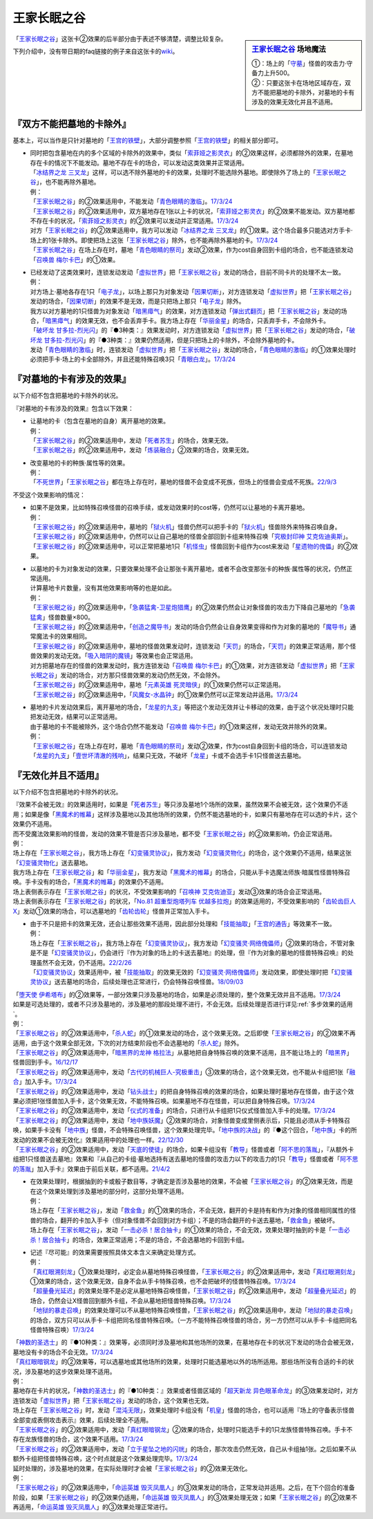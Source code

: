 ============
王家长眠之谷
============

.. sidebar:: `王家长眠之谷 <http://www.db.yugioh-card.com/yugiohdb/faq_search.action?ope=4&cid=5533>`__ 场地魔法

   | ①：场上的「`守墓`_」怪兽的攻击力·守备力上升500。
   | ②：只要这张卡在场地区域存在，双方不能把墓地的卡除外，对墓地的卡有涉及的效果无效化并且不适用。

「`王家长眠之谷`_」这张卡②效果的后半部分由于表述不够清楚，调整比较复杂。

下列介绍中，没有带日期的faq链接的例子来自这张卡的\ `wiki <https://yugioh-wiki.net/index.php?%A1%D4%B2%A6%B2%C8%A4%CE%CC%B2%A4%EB%C3%AB%A1%DD%A5%CD%A5%AF%A5%ED%A5%D0%A5%EC%A1%BC%A1%D5#faq>`__。

『双方不能把墓地的卡除外』
===========================

基本上，可以当作是只针对墓地的「`王宫的铁壁`_」，大部分调整参照「`王宫的铁壁`_」的相关部分即可。

-  | 同时把包含墓地在内的多个区域的卡除外的效果中，类似「`索菲娅之影灵衣`_」的②效果这样，必须都除外的效果，在墓地存在卡的情况下不能发动。墓地不存在卡的场合，可以发动这类效果并正常适用。
   | 「`冰结界之龙 三叉龙`_」这样，可以选不除外墓地的卡的效果，处理时不能选除外墓地。即使除外了场上的「`王家长眠之谷`_」，也不能再除外墓地。
   | 例：
   | 「`王家长眠之谷`_」的②效果适用中，不能发动「`青色眼睛的激临`_」。\ `17/3/24 <https://www.db.yugioh-card.com/yugiohdb/faq_search.action?ope=5&fid=12596&keyword=&tag=-1&request_locale=ja>`__
   | 「`王家长眠之谷`_」的②效果适用中，双方墓地存在1张以上卡的状况，「`索菲娅之影灵衣`_」的②效果不能发动。双方墓地都不存在卡的状况，「`索菲娅之影灵衣`_」的②效果可以发动并正常适用。\ `17/3/24 <https://www.db.yugioh-card.com/yugiohdb/faq_search.action?ope=5&fid=15079&keyword=&tag=-1&request_locale=ja>`__
   | 对方「`王家长眠之谷`_」的②效果适用中，我方可以发动「`冰结界之龙 三叉龙`_」的①效果。这个场合最多只能选对方手卡·场上的1张卡除外。即使把场上这张「`王家长眠之谷`_」除外，也不能再除外墓地的卡。\ `17/3/24 <https://www.db.yugioh-card.com/yugiohdb/faq_search.action?ope=5&fid=9670&keyword=&tag=-1&request_locale=ja>`__
   | 「`王家长眠之谷`_」在场上存在时，墓地「`青色眼睛的祭司`_」发动②效果，作为cost自身回到卡组的场合，也不能连锁发动「`召唤兽 梅尔卡巴`_」的①效果。

-  | 已经发动了这类效果时，连锁发动发动「`虚拟世界`_」把「`王家长眠之谷`_」发动的场合，目前不同卡片的处理不太一致。
   | 例：
   | 对方场上·墓地各存在1只「`电子龙`_」，以场上那只为对象发动「`因果切断`_」，对方连锁发动「`虚拟世界`_」把「`王家长眠之谷`_」发动的场合，「`因果切断`_」的效果不是无效，而是只把场上那只「`电子龙`_」除外。
   | 我方以对方墓地的1只怪兽为对象发动「`暗黑瘴气`_」的效果，对方连锁发动「`弹出式翻页`_」把「`王家长眠之谷`_」发动的场合，「`暗黑瘴气`_」的效果无效，也不会丢弃手卡。我方场上存在「`华丽金星`_」的场合，只丢弃手卡，不会除外卡。
   | 「`破坏龙 甘多拉-烈光闪`_」的『●3种类：』效果发动时，对方连锁发动「`虚拟世界`_」把「`王家长眠之谷`_」发动的场合，「`破坏龙 甘多拉-烈光闪`_」的『●3种类：』效果仍然适用，但是只把场上的卡除外，不会除外墓地的卡。
   | 发动「`青色眼睛的激临`_」时，连锁发动「`虚拟世界`_」把「`王家长眠之谷`_」发动的场合，「`青色眼睛的激临`_」的①效果处理时必须把手卡·场上的卡全部除外，并且还能特殊召唤3只「`青眼白龙`_」。\ `17/3/24 <https://www.db.yugioh-card.com/yugiohdb/faq_search.action?ope=5&fid=12596&keyword=&tag=-1&request_locale=ja>`__

『对墓地的卡有涉及的效果』
===========================

以下介绍不包含把墓地的卡除外的状况。

『对墓地的卡有涉及的效果』包含以下效果：

-  | 让墓地的卡（包含在墓地的自身）离开墓地的效果。
   | 例：
   | 「`王家长眠之谷`_」的②效果适用中，发动「`死者苏生`_」的场合，效果无效。
   | 「`王家长眠之谷`_」的②效果适用中，发动「`炼装融合`_」②效果的场合，效果无效。

-  | 改变墓地的卡的种族·属性等的效果。
   | 例：
   | 「`不死世界`_」「`王家长眠之谷`_」都在场上存在时，墓地的怪兽不会变成不死族，但场上的怪兽会变成不死族。\ `22/9/3 <https://www.db.yugioh-card.com/yugiohdb/faq_search.action?ope=5&fid=23829&keyword=&tag=-1&request_locale=ja>`__

不受这个效果影响的情况：

-  | 如果不是效果，比如特殊召唤怪兽的召唤手续，或发动效果时的cost等，仍然可以让墓地的卡离开墓地。
   | 例：
   | 「`王家长眠之谷`_」的②效果适用中，墓地的「`狱火机`_」怪兽仍然可以把手卡的「`狱火机`_」怪兽除外来特殊召唤自身。
   | 「`王家长眠之谷`_」的②效果适用中，仍然可以让自己墓地的怪兽全部回到卡组来特殊召唤「`究极封印神 艾克佐迪奥斯`_」。
   | 「`王家长眠之谷`_」的②效果适用中，可以正常把墓地1只「`机怪虫`_」怪兽回到卡组作为cost来发动「`星遗物的傀儡`_」的②效果。

-  | 以墓地的卡为对象发动的效果，只要效果处理不会让那张卡离开墓地，或者不会改变那张卡的种族·属性等的状况，仍然正常适用。
   | 计算墓地卡片数量，没有其他效果影响等的也是如此。
   | 例：
   | 「`王家长眠之谷`_」的②效果适用中，「`急袭猛禽-卫星炮猎鹰`_」的②效果仍然会让对象怪兽的攻击力下降自己墓地的「`急袭猛禽`_」怪兽数量×800。
   | 「`王家长眠之谷`_」的②效果适用中，「`创造之魔导书`_」发动的场合仍然会让自身效果变得和作为对象的墓地的「`魔导书`_」通常魔法卡的效果相同。
   | 「`王家长眠之谷`_」的②效果适用中，墓地的怪兽效果发动时，连锁发动「`天罚`_」的场合，「`天罚`_」的效果正常适用，那个怪兽效果的发动无效。「`吸入暗阴的魔镜`_」等效果也会正常适用。
   | 对方把墓地存在的怪兽的效果发动时，我方连锁发动「`召唤兽 梅尔卡巴`_」的①效果，对方连锁发动「`虚拟世界`_」把「`王家长眠之谷`_」发动的场合，对方那只怪兽效果的发动仍然无效，不会除外。
   | 「`王家长眠之谷`_」的②效果适用中，墓地「`元素英雄 死灵暗侠`_」的①效果仍然可以正常适用。
   | 「`王家长眠之谷`_」的②效果适用中，「`风魔女-水晶钟`_」的①效果仍然可以正常发动并适用。\ `17/3/24 <https://www.db.yugioh-card.com/yugiohdb/faq_search.action?ope=5&fid=11654&keyword=&tag=-1&request_locale=ja>`__

-  | 墓地的卡片发动效果后，离开墓地的场合，「`龙星的九支`_」等把这个发动无效并让卡移动的效果，由于这个状况处理时只能把发动无效，结果可以正常适用。
   | 由于墓地的卡不能被除外，这个场合仍然不能发动「`召唤兽 梅尔卡巴`_」的①效果这样，发动无效并除外的效果。
   | 例：
   | 「`王家长眠之谷`_」在场上存在时，墓地「`青色眼睛的祭司`_」发动②效果，作为cost自身回到卡组的场合，可以连锁发动「`龙星的九支`_」「`壹世坏清澈的残响`_」，结果只无效，不破坏「`龙星`_」卡或不会选手卡1只怪兽送去墓地。

『无效化并且不适用』
=====================

以下介绍不包含把墓地的卡除外的状况。

| 『效果不会被无效』的效果适用时，如果是「`死者苏生`_」等只涉及墓地1个场所的效果，虽然效果不会被无效，这个效果仍不适用；如果是像「`黑魔术的帷幕`_」这样涉及墓地以及其他场所的效果，仍然不能选墓地的卡，如果只有墓地存在可以选的卡片，这个效果仍不适用。
| 而不受魔法效果影响的怪兽，发动的效果不管是否只涉及墓地，都不受「`王家长眠之谷`_」的②效果影响，仍会正常适用。
| 例：
| 场上存在「`王家长眠之谷`_」，我方场上存在「`幻变骚灵协议`_」，我方发动「`幻变骚灵物化`_」的场合，这个效果仍不适用，结果这张「`幻变骚灵物化`_」送去墓地。
| 我方场上存在「`王家长眠之谷`_」和「`华丽金星`_」，我方发动「`黑魔术的帷幕`_」的场合，只能从手卡选魔法师族·暗属性怪兽特殊召唤。手卡没有的场合，「`黑魔术的帷幕`_」的效果仍不适用。
| 场上表侧表示存在「`王家长眠之谷`_」的状况，不受效果影响的「`召唤神 艾克佐迪亚`_」发动③效果的场合会正常适用。
| 场上表侧表示存在「`王家长眠之谷`_」的状况，「`No.81 超重型炮塔列车 优越多拉炮`_」的效果适用的，不受效果影响的「`齿轮齿巨人 X`_」发动①效果的场合，可以选墓地的「`齿轮齿轮`_」怪兽并正常加入手卡。

-  | 由于不只是把卡的效果无效，还会让那些效果不适用，因此部分处理和「`技能抽取`_」「`王宫的通告`_」等效果不一致。
   | 例：
   | 场上存在「`王家长眠之谷`_」，我方场上存在「`幻变骚灵协议`_」，我方发动「`幻变骚灵·网络傀儡师`_」②效果的场合，不管对象是不是「`幻变骚灵协议`_」，仍会进行『作为对象的场上的卡送去墓地』的处理，但『作为对象的墓地的怪兽特殊召唤』的处理虽然不会无效，仍不适用。\ `22/2/26 <https://www.db.yugioh-card.com/yugiohdb/faq_search.action?ope=5&fid=14915&keyword=&tag=-1&request_locale=ja>`__
   | 「`幻变骚灵协议`_」效果适用中，被「`技能抽取`_」的效果无效的「`幻变骚灵·网络傀儡师`_」发动效果，即使处理时把「`幻变骚灵协议`_」送去墓地的场合，后续处理也正常进行，仍会特殊召唤怪兽。\ `18/09/03 <https://www.db.yugioh-card.com/yugiohdb/faq_search.action?ope=5&fid=193&keyword=&tag=-1&request_locale=ja>`__

| 「`堕天使 伊希塔布`_」的②效果等，一部分效果只涉及墓地的场合，如果是必须处理的，整个效果无效并且不适用。\ `17/3/24 <https://www.db.yugioh-card.com/yugiohdb/faq_search.action?ope=5&fid=12869&keyword=&tag=-1&request_locale=ja>`__
| 如果是可选处理的，或者不只涉及墓地的，涉及墓地的那段处理不进行，不会无效。后续处理是否进行详见\ :ref:`多步效果的适用`\ 。
| 例：
| 「`王家长眠之谷`_」的②效果适用中，「`杀人蛇`_」的①效果发动的场合，这个效果无效。之后即使「`王家长眠之谷`_」的②效果不再适用，由于这个效果全部无效，下次的对方结束阶段也不会选墓地的「`杀人蛇`_」除外。
| 「`王家长眠之谷`_」的②效果适用中，「`暗黑界的龙神 格拉法`_」从墓地把自身特殊召唤的效果不适用，且不能让场上的「`暗黑界`_」怪兽回到手卡。\ `16/12/17 <http://www.db.yugioh-card.com/yugiohdb/faq_search.action?ope=5&fid=20408&keyword=&tag=-10>`__
| 「`王家长眠之谷`_」的②效果适用中，发动「`古代的机械巨人-究极重击`_」③效果的场合，这个效果无效，也不能从卡组把1张「`融合`_」加入手卡。\ `17/3/24 <https://www.db.yugioh-card.com/yugiohdb/faq_search.action?ope=5&fid=20595&keyword=&tag=-1&request_locale=ja>`__
| 「`王家长眠之谷`_」的②效果适用中，发动「`钻头战士`_」的把自身特殊召唤的效果的场合，如果处理时墓地存在怪兽，由于这个效果必须把1张怪兽加入手卡，这个效果无效，不能特殊召唤。如果墓地不存在怪兽，可以把自身特殊召唤。\ `17/3/24 <https://www.db.yugioh-card.com/yugiohdb/faq_search.action?ope=5&fid=9791&keyword=&tag=-1&request_locale=ja>`__
| 「`王家长眠之谷`_」的②效果适用中，发动「`仪式的准备`_」的场合，只进行从卡组把1只仪式怪兽加入手卡的处理。\ `17/3/24 <https://www.db.yugioh-card.com/yugiohdb/faq_search.action?ope=5&fid=13196&keyword=&tag=-1&request_locale=ja>`__
| 「`王家长眠之谷`_」的②效果适用中，发动「`地中族妖魔`_」②效果的场合，对象怪兽变成里侧表示后，只能且必须从手卡特殊召唤，如果手卡没有「`地中族`_」怪兽，不会特殊召唤怪兽，这个效果处理完毕。「`地中族的决战`_」的『●这个回合，「`地中族`_」卡的所发动的效果不会被无效化』效果适用中的处理也一样。\ `22/12/30 <https://www.db.yugioh-card.com/yugiohdb/faq_search.action?ope=5&fid=23621&keyword=&tag=-1&request_locale=ja>`__
| 「`王家长眠之谷`_」的②效果适用中，发动「`天底的使徒`_」的场合，如果卡组没有「`教导`_」怪兽或者「`阿不思的落胤`_」，『从额外卡组把1只怪兽送去墓地』效果和『从自己的卡组·墓地选持有送去墓地的怪兽的攻击力以下的攻击力的1只「`教导`_」怪兽或者「`阿不思的落胤`_」加入手卡』效果由于前后关联，都不适用。\ `21/4/2 <https://www.db.yugioh-card.com/yugiohdb/faq_search.action?ope=5&fid=14070&keyword=&tag=-1&request_locale=ja>`__

-  | 在效果处理时，根据抽到的卡或骰子数目等，才确定是否涉及墓地的效果，不会被「`王家长眠之谷`_」的②效果无效，而是在这个效果处理到涉及墓地的部分时，这部分处理不适用。
   | 例：
   | 场上存在「`王家长眠之谷`_」，发动「`救金鱼`_」的①效果的场合，不会无效，翻开的卡是持有和作为对象的怪兽相同属性的怪兽的场合，翻开的卡加入手卡（但对象怪兽不会回到对方卡组）；不是的场合翻开的卡送去墓地，「`救金鱼`_」被破坏。
   | 场上存在「`王家长眠之谷`_」，发动「`一击必杀！居合抽卡`_」的①效果的场合，不会无效，效果处理时抽到的卡是「`一击必杀！居合抽卡`_」的场合，效果正常适用；不是的场合，不会选墓地的卡回到卡组。

-  | 记述『尽可能』的效果需要按照具体文本含义来确定处理方式。
   | 例：
   | 「`真红眼溯刻龙`_」①效果处理时，必定会从墓地特殊召唤怪兽，「`王家长眠之谷`_」的②效果适用中，发动「`真红眼溯刻龙`_」①效果的场合，这个效果无效，自身不会从手卡特殊召唤，也不会把破坏的怪兽特殊召唤。\ `17/3/24 <https://www.db.yugioh-card.com/yugiohdb/faq_search.action?ope=5&fid=16179&keyword=&tag=-1&request_locale=ja>`__
   | 「`超量叠光延迟`_」的效果处理不是必定从墓地特殊召唤怪兽，「`王家长眠之谷`_」的②效果适用中，发动「`超量叠光延迟`_」的场合，仍然会让X怪兽回到额外卡组，不会从墓地把怪兽特殊召唤。\ `17/3/24 <https://www.db.yugioh-card.com/yugiohdb/faq_search.action?ope=5&fid=13721&keyword=&tag=-1&request_locale=ja>`__
   | 「`地狱的暴走召唤`_」的效果处理可以不从墓地特殊召唤怪兽，「`王家长眠之谷`_」的②效果适用中，发动「`地狱的暴走召唤`_」的场合，双方只可以从手卡·卡组把同名怪兽特殊召唤。（一方不能特殊召唤怪兽的场合，另一方仍然可以从手卡·卡组把同名怪兽特殊召唤）\ `17/3/24 <https://www.db.yugioh-card.com/yugiohdb/faq_search.action?ope=5&fid=19959&keyword=&tag=-1&request_locale=ja>`__

| 「`神数的圣选士`_」的『●10种类：』效果等，必须同时涉及墓地和其他场所的效果，在墓地存在卡的状况下发动的场合会被无效，墓地没有卡的场合不会无效。\ `17/3/24 <https://www.db.yugioh-card.com/yugiohdb/faq_search.action?ope=5&fid=15289&keyword=&tag=-1&request_locale=ja>`__
| 「`真红眼暗钢龙`_」的②效果等，可以选墓地或其他场所的效果，处理时只能选墓地以外的场所适用。那些场所没有合适的卡的状况，涉及墓地的这步效果处理不适用。
| 例：
| 墓地存在卡片的状况，「`神数的圣选士`_」的『●10种类：』效果或者怪兽区域的「`超天新龙 异色眼革命龙`_」的③效果发动时，对方连锁发动「`虚拟世界`_」把「`王家长眠之谷`_」发动的场合，这个效果也无效。
| 场上存在「`王家长眠之谷`_」时，发动「`混沌无限`_」，效果处理时卡组没有「`机皇`_」怪兽的场合，也可以适用『场上的守备表示怪兽全部变成表侧攻击表示』效果，后续处理全不适用。
| 「`王家长眠之谷`_」的②效果适用中，发动「`真红眼暗钢龙`_」②效果的场合，处理时只能选手卡的1只龙族怪兽特殊召唤。手卡不存在龙族怪兽的场合，这个效果不适用。\ `17/3/24 <https://www.db.yugioh-card.com/yugiohdb/faq_search.action?ope=5&fid=11857&keyword=&tag=-1&request_locale=ja>`__
| 「`王家长眠之谷`_」的②效果适用中，发动「`立于星坠之地的闪珖`_」的场合，那次攻击仍然无效，自己从卡组抽1张。之后如果不从额外卡组把怪兽特殊召唤，这个时点就是这个效果处理完毕。\ `17/3/24 <https://www.db.yugioh-card.com/yugiohdb/faq_search.action?ope=5&fid=14664&keyword=&tag=-1&request_locale=ja>`__

| 延时处理的，涉及墓地的效果，在实际处理时才会被「`王家长眠之谷`_」的②效果无效化。
| 例：
| 「`王家长眠之谷`_」的②效果适用中，「`命运英雄 毁灭凤凰人`_」的③效果发动的场合，正常发动并适用。之后，在下个回合的准备阶段，如果「`王家长眠之谷`_」的②效果仍适用，「`命运英雄 毁灭凤凰人`_」的③效果处理无效；如果「`王家长眠之谷`_」的②效果不再适用，「`命运英雄 毁灭凤凰人`_」的③效果处理正常进行。

.. _`召唤神 艾克佐迪亚`: https://ygocdb.com/card/name/召唤神%20艾克佐迪亚
.. _`命运英雄 毁灭凤凰人`: https://ygocdb.com/card/name/命运英雄%20毁灭凤凰人
.. _`吸入暗阴的魔镜`: https://ygocdb.com/card/name/吸入暗阴的魔镜
.. _`齿轮齿轮`: https://ygocdb.com/?search=齿轮齿轮
.. _`究极封印神 艾克佐迪奥斯`: https://ygocdb.com/card/name/究极封印神%20艾克佐迪奥斯
.. _`钻头战士`: https://ygocdb.com/card/name/钻头战士
.. _`超量叠光延迟`: https://ygocdb.com/card/name/超量叠光延迟
.. _`因果切断`: https://ygocdb.com/card/name/因果切断
.. _`地狱的暴走召唤`: https://ygocdb.com/card/name/地狱的暴走召唤
.. _`青眼白龙`: https://ygocdb.com/card/name/青眼白龙
.. _`冰结界之龙 三叉龙`: https://ygocdb.com/card/name/冰结界之龙%20三叉龙
.. _`元素英雄 死灵暗侠`: https://ygocdb.com/card/name/元素英雄%20死灵暗侠
.. _`No.81 超重型炮塔列车 优越多拉炮`: https://ygocdb.com/card/name/No.81%20超重型炮塔列车%20优越多拉炮
.. _`立于星坠之地的闪珖`: https://ygocdb.com/card/name/立于星坠之地的闪珖
.. _`技能抽取`: https://ygocdb.com/card/name/技能抽取
.. _`地中族妖魔`: https://ygocdb.com/card/name/地中族妖魔
.. _`狱火机`: https://ygocdb.com/?search=狱火机
.. _`电子龙`: https://ygocdb.com/card/name/电子龙
.. _`不死世界`: https://ygocdb.com/card/name/不死世界
.. _`堕天使 伊希塔布`: https://ygocdb.com/card/name/堕天使%20伊希塔布
.. _`暗黑瘴气`: https://ygocdb.com/card/name/暗黑瘴气
.. _`星遗物的傀儡`: https://ygocdb.com/card/name/星遗物的傀儡
.. _`破坏龙 甘多拉-烈光闪`: https://ygocdb.com/card/name/破坏龙%20甘多拉-烈光闪
.. _`天底的使徒`: https://ygocdb.com/card/name/天底的使徒
.. _`王家长眠之谷`: https://ygocdb.com/card/name/王家长眠之谷
.. _`机怪虫`: https://ygocdb.com/?search=机怪虫
.. _`教导`: https://ygocdb.com/?search=教导
.. _`救金鱼`: https://ygocdb.com/card/name/救金鱼
.. _`仪式的准备`: https://ygocdb.com/card/name/仪式的准备
.. _`黑魔术的帷幕`: https://ygocdb.com/card/name/黑魔术的帷幕
.. _`王宫的通告`: https://ygocdb.com/card/name/王宫的通告
.. _`龙星`: https://ygocdb.com/?search=龙星
.. _`阿不思的落胤`: https://ygocdb.com/card/name/阿不思的落胤
.. _`虚拟世界`: https://ygocdb.com/card/name/虚拟世界
.. _`融合`: https://ygocdb.com/card/name/融合
.. _`幻变骚灵协议`: https://ygocdb.com/card/name/幻变骚灵协议
.. _`死者苏生`: https://ygocdb.com/card/name/死者苏生
.. _`暗黑界`: https://ygocdb.com/?search=暗黑界
.. _`真红眼暗钢龙`: https://ygocdb.com/card/name/真红眼暗钢龙
.. _`急袭猛禽`: https://ygocdb.com/?search=急袭猛禽
.. _`幻变骚灵物化`: https://ygocdb.com/card/name/幻变骚灵物化
.. _`地中族`: https://ygocdb.com/?search=地中族
.. _`神数的圣选士`: https://ygocdb.com/card/name/神数的圣选士
.. _`华丽金星`: https://ygocdb.com/card/name/华丽金星
.. _`索菲娅之影灵衣`: https://ygocdb.com/card/name/索菲娅之影灵衣
.. _`急袭猛禽-卫星炮猎鹰`: https://ygocdb.com/card/name/急袭猛禽-卫星炮猎鹰
.. _`超天新龙 异色眼革命龙`: https://ygocdb.com/card/name/超天新龙%20异色眼革命龙
.. _`弹出式翻页`: https://ygocdb.com/card/name/弹出式翻页
.. _`齿轮齿巨人 X`: https://ygocdb.com/card/name/齿轮齿巨人%20X
.. _`幻变骚灵·网络傀儡师`: https://ygocdb.com/card/name/幻变骚灵·网络傀儡师
.. _`青色眼睛的激临`: https://ygocdb.com/card/name/青色眼睛的激临
.. _`地中族的决战`: https://ygocdb.com/card/name/地中族的决战
.. _`炼装融合`: https://ygocdb.com/card/name/炼装融合
.. _`风魔女-水晶钟`: https://ygocdb.com/card/name/风魔女-水晶钟
.. _`杀人蛇`: https://ygocdb.com/card/name/杀人蛇
.. _`龙星的九支`: https://ygocdb.com/card/name/龙星的九支
.. _`创造之魔导书`: https://ygocdb.com/card/name/创造之魔导书
.. _`青色眼睛的祭司`: https://ygocdb.com/card/name/青色眼睛的祭司
.. _`古代的机械巨人-究极重击`: https://ygocdb.com/card/name/古代的机械巨人-究极重击
.. _`一击必杀！居合抽卡`: https://ygocdb.com/card/name/一击必杀！居合抽卡
.. _`真红眼溯刻龙`: https://ygocdb.com/card/name/真红眼溯刻龙
.. _`守墓`: https://ygocdb.com/?search=守墓
.. _`壹世坏清澈的残响`: https://ygocdb.com/card/name/壹世坏清澈的残响
.. _`魔导书`: https://ygocdb.com/?search=魔导书
.. _`召唤兽 梅尔卡巴`: https://ygocdb.com/card/name/召唤兽%20梅尔卡巴
.. _`天罚`: https://ygocdb.com/card/name/天罚
.. _`暗黑界的龙神 格拉法`: https://ygocdb.com/card/name/暗黑界的龙神%20格拉法
.. _`王宫的铁壁`: https://ygocdb.com/card/name/王宫的铁壁
.. _`混沌无限`: https://ygocdb.com/card/name/混沌无限
.. _`机皇`: https://ygocdb.com/?search=机皇
